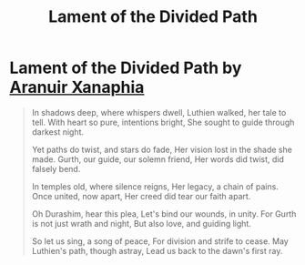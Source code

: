 #+title: Lament of the Divided Path
#+category: Books

* Lament of the Divided Path by [[file:../characters/aranuir-xanaphia.org::*Aranuir Xanaphia][Aranuir Xanaphia]]

#+begin_quote
 In shadows deep, where whispers dwell,
 Luthien walked, her tale to tell.
 With heart so pure, intentions bright,
 She sought to guide through darkest night.

 Yet paths do twist, and stars do fade,
 Her vision lost in the shade she made.
 Gurth, our guide, our solemn friend,
 Her words did twist, did falsely bend.

 In temples old, where silence reigns,
 Her legacy, a chain of pains.
 Once united, now apart,
 Her creed did tear our faith apart.

 Oh Durashim, hear this plea,
 Let's bind our wounds, in unity.
 For Gurth is not just wrath and night,
 But also love, and guiding light.

 So let us sing, a song of peace,
 For division and strife to cease.
 May Luthien's path, though astray,
 Lead us back to the dawn's first ray.

#+end_quote

